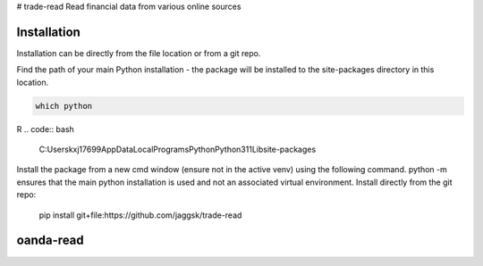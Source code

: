 # trade-read
Read financial data from various online sources

Installation
------------

Installation can be directly from the file location or from a git repo.

Find the path of your main Python installation - the package will be installed to the site-packages directory in this location.

.. code:: bash

    which python
R
.. code:: bash

    C:\Users\kxj17699\AppData\Local\Programs\Python\Python311\Lib\site-packages

Install the package from a new cmd window (ensure not in the active venv) using the following command. python -m ensures that the main python installation is used and not an associated  virtual environment. 
Install directly from the git repo:


    pip install git+file:https://github.com/jaggsk/trade-read


oanda-read
----------